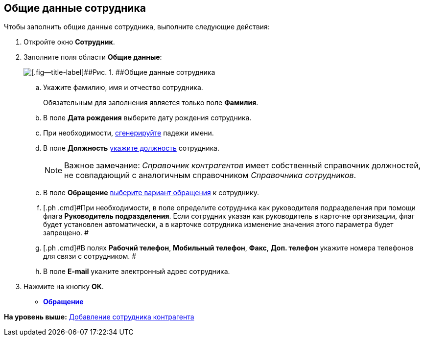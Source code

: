 [[ariaid-title1]]
== Общие данные сотрудника

Чтобы заполнить общие данные сотрудника, выполните следующие действия:

. [.ph .cmd]#Откройте окно [.keyword .wintitle]*Сотрудник*.#
. [.ph .cmd]#Заполните поля области [.keyword]*Общие данные*:#
+
image::images/part_Employee_main_common.png[[.fig--title-label]##Рис. 1. ##Общие данные сотрудника]
[loweralpha]
.. [.ph .cmd]#Укажите фамилию, имя и отчество сотрудника.#
+
Обязательным для заполнения является только поле [.keyword]*Фамилия*.
.. [.ph .cmd]#В поле [.keyword]*Дата рождения* выберите дату рождения сотрудника.#
.. [.ph .cmd]#При необходимости, xref:staff_Employee_main_common_name_cases.adoc[сгенерируйте] падежи имени.#
.. [.ph .cmd]#В поле [.keyword]*Должность* xref:staff_Employee_main_common_position.adoc[укажите должность] сотрудника.#
+
[NOTE]
====
[.note__title]#Важное замечание:# [.dfn .term]_Справочник контрагентов_ имеет собственный справочник должностей, не совпадающий с аналогичным справочником [.dfn .term]_Справочника сотрудников_.
====
.. [.ph .cmd]#В поле [.keyword]*Обращение* xref:part_Appeal.adoc[выберите вариант обращения] к сотруднику.#
.. [.ph .cmd]#При необходимости, в поле определите сотрудника как руководителя подразделения при помощи флага [.ph .uicontrol]*Руководитель подразделения*. Если сотрудник указан как руководитель в карточке организации, флаг будет установлен автоматически, а в карточке сотрудника изменение значения этого параметра будет запрещено. #
.. [.ph .cmd]#В полях [.keyword]*Рабочий телефон*, [.keyword]*Мобильный телефон*, [.keyword]*Факс*, [.keyword]*Доп. телефон* укажите номера телефонов для связи с сотрудником. #
.. [.ph .cmd]#В поле [.keyword]*E-mail* укажите электронный адрес сотрудника.#
. [.ph .cmd]#Нажмите на кнопку [.keyword]*ОК*.#

* *xref:../pages/part_Appeal.adoc[Обращение]* +

*На уровень выше:* xref:../pages/part_Employee_add.adoc[Добавление сотрудника контрагента]
